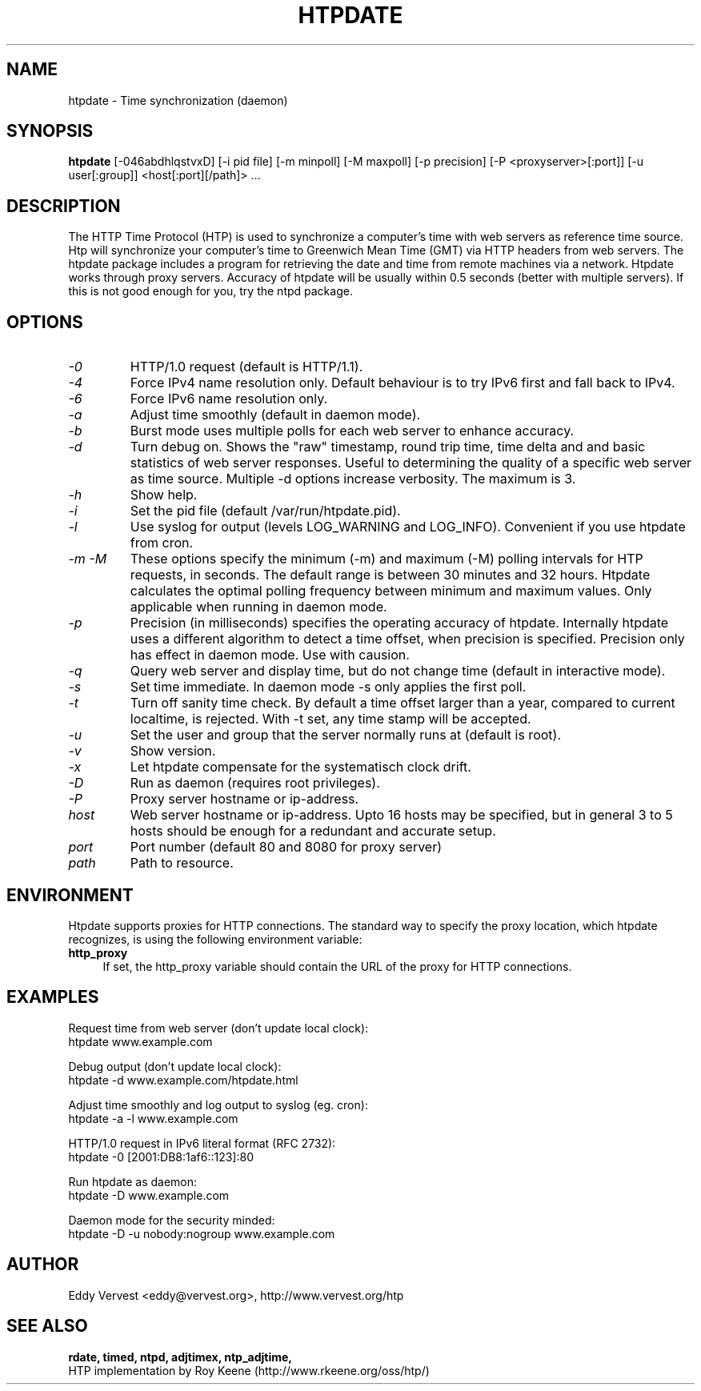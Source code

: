 .TH "HTPDATE" "8" "version 1.2.3" "htpdate"
.SH "NAME"
htpdate \- Time synchronization (daemon)
.SH "SYNOPSIS"
.B htpdate
[\-046abdhlqstvxD] [\-i pid file] [\-m minpoll] [\-M maxpoll] [\-p precision] [\-P <proxyserver>[:port]] [\-u user[:group]] <host[:port][/path]> ...
.SH "DESCRIPTION"
The HTTP Time Protocol (HTP) is used to synchronize a computer's
time with web servers as reference time source. Htp will synchronize
your computer's time to Greenwich Mean Time (GMT) via HTTP headers
from web servers.
The htpdate package includes a program for retrieving the date
and time from remote machines via a network. Htpdate works through
proxy servers. Accuracy of htpdate will be usually within 0.5 seconds
(better with multiple servers). If this is not good enough for you,
try the ntpd package.
.fi 
.SH OPTIONS
.TP 
.I \-0
HTTP/1.0 request (default is HTTP/1.1).
.TP 
.I \-4
Force IPv4 name resolution only. Default behaviour is to try IPv6 first and fall back to IPv4.
.TP 
.I \-6
Force IPv6 name resolution only.
.TP 
.I \-a
Adjust time smoothly (default in daemon mode).
.TP 
.I \-b
Burst mode uses multiple polls for each web server to enhance accuracy.
.TP 
.I \-d
Turn debug on. Shows the "raw" timestamp, round trip time, time delta and and basic statistics of web server responses. Useful to determining the quality of a specific web server as time source. Multiple -d options increase verbosity. The maximum is 3.
.TP 
.I \-h
Show help.
.TP 
.I \-i
Set the pid file (default /var/run/htpdate.pid).
.TP 
.I \-l
Use syslog for output (levels LOG_WARNING and LOG_INFO). Convenient if you use htpdate from cron.
.TP 
.I \-m \-M
These options specify the minimum (\-m) and maximum (\-M) polling intervals for HTP requests, in seconds. The default range is between 30 minutes and 32 hours. Htpdate calculates the optimal polling frequency between minimum and maximum values. Only applicable when running in daemon mode.
.TP 
.I \-p
Precision (in milliseconds) specifies the operating accuracy of htpdate. Internally htpdate uses a different algorithm to detect a time offset, when precision is specified. Precision only has effect in daemon mode. Use with causion.
.TP 
.I \-q
Query web server and display time, but do not change time (default in interactive mode).
.TP 
.I \-s
Set time immediate. In daemon mode \-s only applies the first poll.
.TP 
.I \-t
Turn off sanity time check. By default a time offset larger than a year, compared to current localtime, is rejected. With \-t set, any time stamp will be accepted.
.TP
.I \-u
Set the user and group that the server normally runs at (default is root).
.TP
.I \-v
Show version.
.TP
.I \-x
Let htpdate compensate for the systematisch clock drift.
.TP
.I \-D
Run as daemon (requires root privileges).
.TP 
.I \-P
Proxy server hostname or ip-address.
.TP 
.I host
Web server hostname or ip-address. Upto 16 hosts may be specified, but in
general 3 to 5 hosts should be enough for a redundant and accurate setup.
.TP 
.I port
Port number (default 80 and 8080 for proxy server)
.TP
.I path
Path to resource.
.SH "ENVIRONMENT"
Htpdate supports proxies for HTTP connections. The standard way to specify the proxy location, which htpdate recognizes, is using the following environment variable:
.IP "\fBhttp_proxy\fR" 4
.IX Item "http_proxy"
.PD
If set, the http_proxy variable should contain the URL of the proxy for HTTP connections.
.SH "EXAMPLES"
Request time from web server (don't update local clock):
.br
\&       htpdate www.example.com
.P
Debug output (don't update local clock):
.br
\&       htpdate \-d www.example.com/htpdate.html
.P
Adjust time smoothly and log output to syslog (eg. cron):
.br
\&       htpdate \-a \-l www.example.com
.P
HTTP/1.0 request in IPv6 literal format (RFC 2732):
.br
\&       htpdate \-0 [2001:DB8:1af6::123]:80
.P
Run htpdate as daemon:
.br
\&       htpdate \-D www.example.com
.P
Daemon mode for the security minded:
.br
\&       htpdate \-D \-u nobody:nogroup www.example.com
.SH "AUTHOR"
Eddy Vervest <eddy@vervest.org>, http://www.vervest.org/htp
.SH "SEE ALSO"
.BR rdate,
.BR timed,
.BR ntpd,
.BR adjtimex,
.BR ntp_adjtime,
.br
HTP implementation by Roy Keene (http://www.rkeene.org/oss/htp/)
